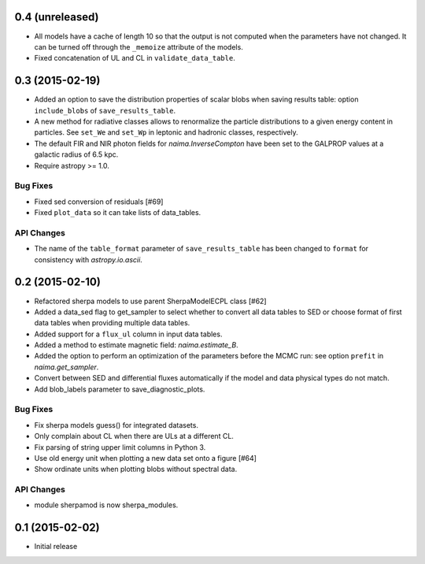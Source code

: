 0.4 (unreleased)
----------------

- All models have a cache of length 10 so that the output is not computed when
  the parameters have not changed. It can be turned off through the ``_memoize``
  attribute of the models.
- Fixed concatenation of UL and CL in ``validate_data_table``.

0.3 (2015-02-19)
----------------

- Added an option to save the distribution properties of scalar blobs when
  saving results table: option ``include_blobs`` of ``save_results_table``.
- A new method for radiative classes allows to renormalize the particle
  distributions to a given energy content in particles. See ``set_We`` and
  ``set_Wp`` in leptonic and hadronic classes, respectively.
- The default FIR and NIR photon fields for `naima.InverseCompton` have been set
  to the GALPROP values at a galactic radius of 6.5 kpc.
- Require astropy >= 1.0.

Bug Fixes
^^^^^^^^^

- Fixed sed conversion of residuals [#69]
- Fixed ``plot_data`` so it can take lists of data_tables.

API Changes
^^^^^^^^^^^

- The name of the ``table_format`` parameter of ``save_results_table`` has been changed
  to ``format`` for consistency with `astropy.io.ascii`.

0.2 (2015-02-10)
----------------

- Refactored sherpa models to use parent SherpaModelECPL class [#62]
- Added a data_sed flag to get_sampler to select whether to convert all data
  tables to SED or choose format of first data tables when providing multiple
  data tables.
- Added support for  a ``flux_ul`` column in input data tables.
- Added a method to estimate magnetic field: `naima.estimate_B`.
- Added the option to perform an optimization of the parameters before the MCMC
  run: see option ``prefit`` in `naima.get_sampler`.
- Convert between SED and differential fluxes automatically if the model and
  data physical types do not match.
- Add blob_labels parameter to save_diagnostic_plots.

Bug Fixes
^^^^^^^^^

- Fix sherpa models guess() for integrated datasets.
- Only complain about CL when there are ULs at a different CL.
- Fix parsing of string upper limit columns in Python 3.
- Use old energy unit when plotting a new data set onto a figure [#64]
- Show ordinate units when plotting blobs without spectral data.

API Changes
^^^^^^^^^^^

- module sherpamod is now sherpa_modules.


0.1 (2015-02-02)
----------------

- Initial release
